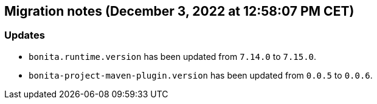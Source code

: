== Migration notes (December 3, 2022 at 12:58:07 PM CET)

=== Updates

* `bonita.runtime.version` has been updated from `7.14.0` to `7.15.0`.
* `bonita-project-maven-plugin.version` has been updated from `0.0.5` to `0.0.6`.

